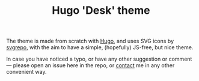 #+TITLE: Hugo 'Desk' theme

The theme is made from scratch with [[https://gohugo.io][Hugo]], and uses SVG icons by [[https://svgrepo.com][svgrepo]], with
the aim to have a simple, (hopefully) JS-free, but nice theme.

In case you have noticed a typo, or have any other suggestion or comment ---
please open an issue here in the repo, or [[https://www.bochkarev.io/contact][contact]] me in any other
convenient way.
